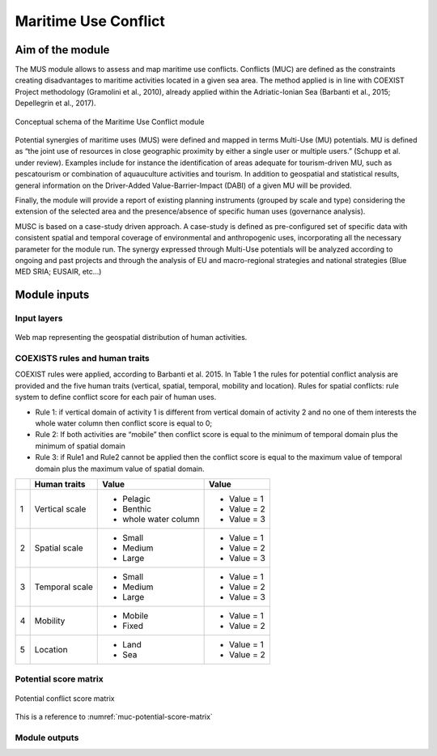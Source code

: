 Maritime Use Conflict
=====================

Aim of the module
-------------------

The MUS module allows to assess and map maritime use conflicts.
Conflicts (MUC) are defined as the constraints creating
disadvantages to maritime activities located in a given sea area. The
method applied is in line with COEXIST Project methodology (Gramolini
et al., 2010), already applied within the Adriatic-Ionian Sea
(Barbanti et al., 2015; Depellegrin et al., 2017).

.. figure:: images/muc_conceptual_schema.png
   :alt: MUC conceptual schema
   :align: center
   :name: muc-conceptual-schema

   Conceptual schema of the Maritime Use Conflict module

Potential synergies of maritime uses (MUS) were defined and mapped in
terms Multi-Use (MU) potentials. MU is defined as “the joint use of
resources in close geographic proximity by either a single user or
multiple users.” (Schupp et al. under review). Examples include for
instance the identification of areas adequate for tourism-driven MU,
such as pescatourism or combination of aquauculture activities and
tourism.  In addition to geospatial and statistical results, general
information on the Driver-Added Value-Barrier-Impact (DABI) of a given
MU will be provided.

Finally, the module will provide a report of existing planning
instruments (grouped by scale and type) considering the extension of
the selected area and the presence/absence of specific human uses
(governance analysis).

MUSC is based on a case-study driven approach. A case-study is defined
as pre-configured set of specific data with consistent spatial and
temporal coverage of environmental and anthropogenic uses,
incorporating all the necessary parameter for the module run.  The
synergy expressed through Multi-Use potentials will be analyzed
according to ongoing and past projects and through the analysis of EU
and macro-regional strategies and national strategies (Blue MED SRIA;
EUSAIR, etc…)


Module inputs
-------------

Input layers
++++++++++++

.. figure:: images/muc_input_layers.png
   :alt: MUC imput layer
   :align: center
   :name: muc-input-layers

   Web map representing the geospatial distribution of human activities.



COEXISTS rules and human traits
+++++++++++++++++++++++++++++++

COEXIST rules were applied, according to Barbanti et al. 2015. In Table 1 the rules for potential conflict analysis are provided and the five human traits (vertical, spatial, temporal, mobility and location).
Rules for spatial conflicts: rule system to define conflict score for each pair of human uses.

- Rule 1: if vertical domain of activity 1 is different from vertical domain of activity 2 and no one of them interests the whole water column then conflict score is equal to 0;
- Rule 2: If both activities are “mobile” then conflict score is equal to the minimum of temporal domain plus the minimum of spatial domain
- Rule 3: if Rule1 and Rule2 cannot be applied then the conflict score is equal to the maximum value of temporal domain plus the maximum value of spatial domain.

+---+-------------------------+-------------------------+--------------+
|   |  Human traits           |  Value                  |  Value       |
+===+=========================+=========================+==============+
| 1 | Vertical scale          | - Pelagic               | - Value = 1  |
|   |                         | - Benthic               | - Value = 2  |
|   |                         | - whole water column    | - Value = 3  |
+---+-------------------------+-------------------------+--------------+
| 2 | Spatial  scale          | - Small                 | - Value = 1  |
|   |                         | - Medium                | - Value = 2  |
|   |                         | - Large                 | - Value = 3  |
+---+-------------------------+-------------------------+--------------+
| 3 | Temporal scale          | - Small                 | - Value = 1  |
|   |                         | - Medium                | - Value = 2  |
|   |                         | - Large                 | - Value = 3  |
+---+-------------------------+-------------------------+--------------+
| 4 | Mobility                | - Mobile                | - Value = 1  |
|   |                         | - Fixed                 | - Value = 2  |
+---+-------------------------+-------------------------+--------------+
| 5 | Location                | - Land                  | - Value = 1  |
|   |                         | - Sea                   | - Value = 2  |
+---+-------------------------+-------------------------+--------------+

Potential score matrix
++++++++++++++++++++++

.. figure:: images/muc_potential_score_matrix.png
   :alt: MUC potential score matrix
   :align: center
   :name: muc-potential-score-matrix

   Potential conflict score matrix


This is a reference to :numref:`muc-potential-score-matrix`


Module outputs
++++++++++++++

